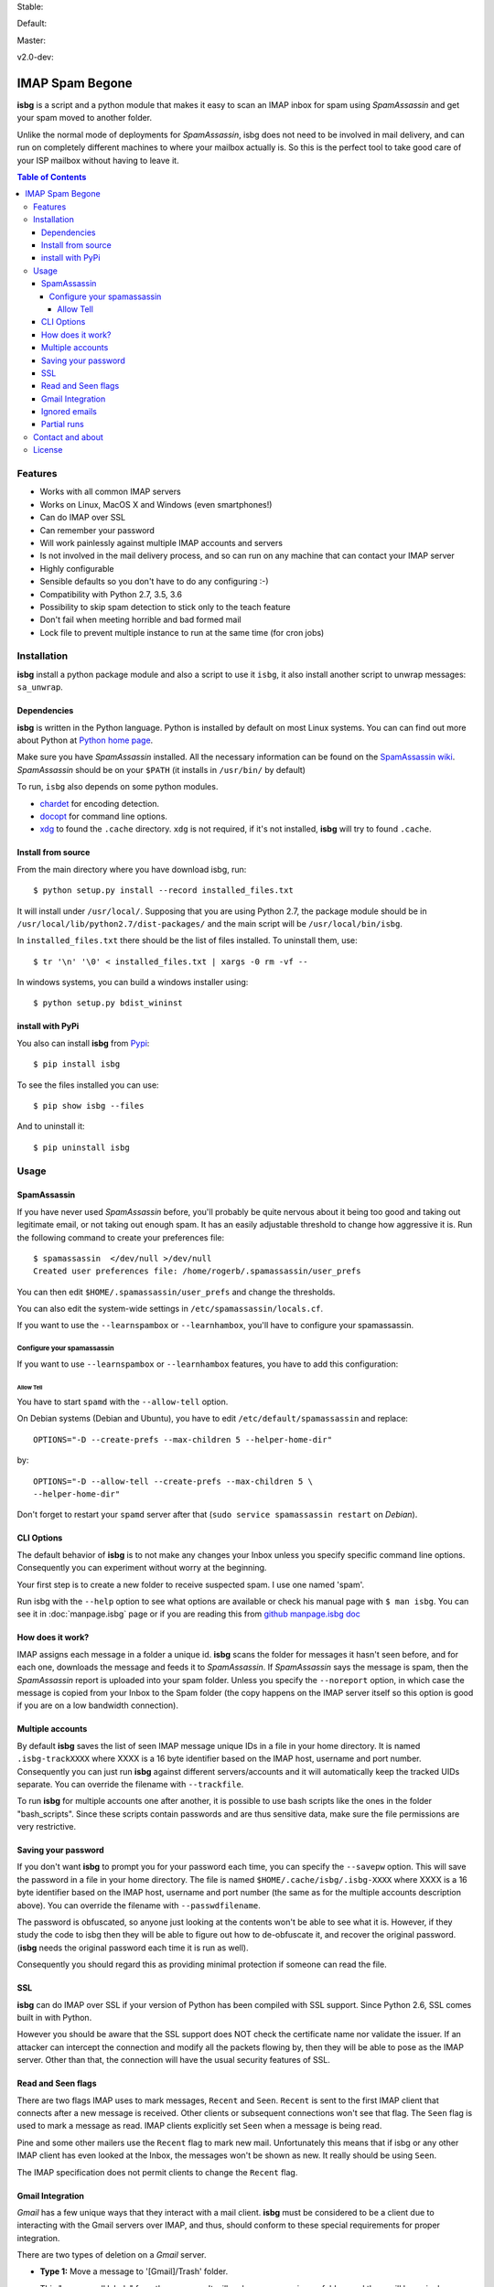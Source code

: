 .. isbg documentation master file, initially created by
   pandoc --from=markdown_github --to=rst --output=README.rst README.md


Stable: |travis stable| |rtd stable|

.. |travis stable| image:: https://travis-ci.org/carlesmu/isbg.svg?branch=stable
   :target: https://travis-ci.org/carlesmu/isbg
.. |rtd stable| image:: https://readthedocs.org/projects/isbg/badge/?version=stable
   :target: http://isbg.readthedocs.io/en/stable/?badge=stable

Default: |ccli mant default| |ccli cov default| |codecov default|

.. |ccli mant default| image:: https://api.codeclimate.com/v1/badges/c487d0d5ee45186aded1/maintainability
   :target: https://codeclimate.com/github/carlesmu/isbg/maintainability
.. |ccli cov default| image:: https://api.codeclimate.com/v1/badges/c487d0d5ee45186aded1/test_coverage
   :target: https://codeclimate.com/github/carlesmu/isbg/test_coverage
.. |codecov default| image:: https://codecov.io/gh/carlesmu/isbg/branch/v2.0-dev/graph/badge.svg
   :target: https://codecov.io/gh/carlesmu/isbg

Master: |travis master| |rtd master| |codacy master| |codacy cov master|

.. |travis master| image:: https://travis-ci.org/carlesmu/isbg.svg?branch=master
   :target: https://travis-ci.org/carlesmu/isbg
.. |rtd master| image:: https://readthedocs.org/projects/isbg/badge/?version=latest
   :target: http://isbg.readthedocs.io/en/latest/?badge=latest
.. |codacy master| image:: https://api.codacy.com/project/badge/Grade/e639e80142824c34bed0b13440136a01?branch=master
   :target: https://www.codacy.com/app/carlesmu/isbg?utm_source=github.com&utm_medium=referral&utm_content=carlesmu/isbg&utm_campaign=Badge_Grade
.. |codacy cov master| image:: https://api.codacy.com/project/badge/Coverage/e639e80142824c34bed0b13440136a01?branch=master
   :target: https://www.codacy.com/app/carlesmu/isbg?utm_source=github.com&utm_medium=referral&utm_content=carlesmu/isbg&utm_campaign=Badge_Coverage

v2.0-dev: |travis v2.0-dev| |rtd v2.0-dev| |codacy v2.0-dev|
|codacy cov v2.0-dev|

.. |travis v2.0-dev| image:: https://travis-ci.org/carlesmu/isbg.svg?branch=v2.0-dev
   :target: https://travis-ci.org/carlesmu/isbg
.. |rtd v2.0-dev| image:: https://readthedocs.org/projects/isbg/badge/?version=v2.0-dev
   :target: http://isbg.readthedocs.io/en/v2.0-dev/?badge=v2.0-dev
.. |codacy v2.0-dev| image:: https://api.codacy.com/project/badge/Grade/e639e80142824c34bed0b13440136a01?branch=v2.0-dev
   :target: https://www.codacy.com/app/carlesmu/isbg?utm_source=github.com&amp;utm_medium=referral&amp;utm_content=carlesmu/isbg&amp;utm_campaign=Badge_Grade
.. |codacy cov v2.0-dev| image:: https://api.codacy.com/project/badge/Coverage/e639e80142824c34bed0b13440136a01?branch=v2.0-dev
   :target: https://www.codacy.com/app/carlesmu/isbg?utm_source=github.com&utm_medium=referral&utm_content=carlesmu/isbg&utm_campaign=Badge_Coverage


IMAP Spam Begone
================

**isbg** is a script and a python module that makes it easy to scan an
IMAP inbox for spam using *SpamAssassin* and get your spam moved to another
folder.

Unlike the normal mode of deployments for *SpamAssassin*, isbg does not need to
be involved in mail delivery, and can run on completely different machines to
where your mailbox actually is. So this is the perfect tool to take good care
of your ISP mailbox without having to leave it.

.. contents:: Table of Contents

Features
--------

-  Works with all common IMAP servers
-  Works on Linux, MacOS X and Windows (even smartphones!)
-  Can do IMAP over SSL
-  Can remember your password
-  Will work painlessly against multiple IMAP accounts and servers
-  Is not involved in the mail delivery process, and so can run on any
   machine
   that can contact your IMAP server
-  Highly configurable
-  Sensible defaults so you don't have to do any configuring :-)
-  Compatibility with Python 2.7, 3.5, 3.6
-  Possibility to skip spam detection to stick only to the teach feature
-  Don't fail when meeting horrible and bad formed mail
-  Lock file to prevent multiple instance to run at the same time (for
   cron jobs)


Installation
------------

**isbg** install a python package module and also a script to use it ``isbg``,
it also install another script to unwrap messages: ``sa_unwrap``.

Dependencies
~~~~~~~~~~~~

**isbg** is written in the Python language. Python is installed by default on
most Linux systems. You can can find out more about Python at 
`Python home page`_.

Make sure you have *SpamAssassin* installed. All the necessary information
can be found on the `SpamAssassin wiki`_. *SpamAssassin* should be on your
``$PATH`` (it installs in ``/usr/bin/`` by default)

To run, ``isbg`` also depends on some python modules.

- `chardet`_  for encoding detection.

- `docopt`_ for command line options.

- `xdg`_ to found the ``.cache`` directory. ``xdg`` is not required, if it's
  not installed, **isbg** will try to found ``.cache``.

.. _Python home page: https://www.python.org/
.. _SpamAssassin wiki: https://wiki.apache.org/spamassassin/FrontPage
.. _chardet: https://pypi.python.org/pypi/chardet
.. _docopt: https://pypi.python.org/pypi/docopt
.. _xdg: https://pypi.python.org/pypi/docopt


Install from source
~~~~~~~~~~~~~~~~~~~

From the main directory where you have download isbg, run::

    $ python setup.py install --record installed_files.txt

It will install under ``/usr/local/``. Supposing that you are using Python 2.7,
the package module should be in ``/usr/local/lib/python2.7/dist-packages/`` and
the main script will be ``/usr/local/bin/isbg``.

In ``installed_files.txt`` there should be the list of files installed. To
uninstall them, use::

    $ tr '\n' '\0' < installed_files.txt | xargs -0 rm -vf --

In windows systems, you can build a windows installer using::

    $ python setup.py bdist_wininst


install with PyPi
~~~~~~~~~~~~~~~~~

You also can install **isbg** from `Pypi`_::

    $ pip install isbg

To see the files installed you can use::

    $ pip show isbg --files

And to uninstall it::

    $ pip uninstall isbg

.. _Pypi: https://pypi.python.org/pypi/isbg


Usage
-----

SpamAssassin
~~~~~~~~~~~~

If you have never used *SpamAssassin* before, you'll probably be quite
nervous about it being too good and taking out legitimate email, or not
taking out enough spam. It has an easily adjustable threshold to change
how aggressive it is. Run the following command to create your
preferences file::

    $ spamassassin  </dev/null >/dev/null
    Created user preferences file: /home/rogerb/.spamassassin/user_prefs

You can then edit ``$HOME/.spamassassin/user_prefs`` and change the
thresholds.

You can also edit the system-wide settings in
``/etc/spamassassin/locals.cf``.

If you want to use the ``--learnspambox`` or ``--learnhambox``, you'll have
to configure your spamassassin.


Configure your spamassassin
^^^^^^^^^^^^^^^^^^^^^^^^^^^

If you want to use ``--learnspambox`` or ``--learnhambox`` features,
you have to add this configuration:


Allow Tell
''''''''''

You have to start ``spamd`` with the ``--allow-tell`` option.

On Debian systems (Debian and Ubuntu), you have to edit
``/etc/default/spamassassin`` and replace::

    OPTIONS="-D --create-prefs --max-children 5 --helper-home-dir"

by::

    OPTIONS="-D --allow-tell --create-prefs --max-children 5 \
    --helper-home-dir"

Don't forget to restart your ``spamd`` server after that (``sudo service 
spamassassin restart`` on *Debian*).


CLI Options
~~~~~~~~~~~

The default behavior of **isbg** is to not make any changes your Inbox
unless you specify specific command line options. Consequently you can
experiment without worry at the beginning.

Your first step is to create a new folder to receive suspected spam.
I use one named 'spam'.

Run isbg with the ``--help`` option to see what options are available or check
his manual page with ``$ man isbg``.  You can see it in :doc:`manpage.isbg`
page or if you are reading this from `github manpage.isbg doc`__

.. __: docs/manpage.isbg.rst


How does it work?
~~~~~~~~~~~~~~~~~

IMAP assigns each message in a folder a unique id. **isbg** scans the
folder for messages it hasn't seen before, and for each one, downloads
the message and feeds it to *SpamAssassin*. If *SpamAssassin* says the
message is spam, then the *SpamAssassin* report is uploaded into your spam
folder. Unless you specify the ``--noreport`` option, in which case the
message is copied from your Inbox to the Spam folder (the copy happens on
the IMAP server itself so this option is good if you are on a low
bandwidth connection).


Multiple accounts
~~~~~~~~~~~~~~~~~

By default **isbg** saves the list of seen IMAP message unique IDs in a
file in your home directory. It is named ``.isbg-trackXXXX`` where XXXX is a
16 byte identifier based on the IMAP host, username and port number.
Consequently you can just run **isbg** against different servers/accounts
and it will automatically keep the tracked UIDs separate. You can
override the filename with ``--trackfile``.

To run **isbg** for multiple accounts one after another, it is possible to use
bash scripts like the ones in the folder "bash\_scripts". Since these scripts
contain passwords and are thus sensitive data, make sure the file permissions
are very restrictive.


Saving your password
~~~~~~~~~~~~~~~~~~~~

If you don't want **isbg** to prompt you for your password each time,
you can specify the ``--savepw`` option. This will save the password in a
file in your home directory. The file is named ``$HOME/.cache/isbg/.isbg-XXXX``
where XXXX is a 16 byte identifier based on the IMAP host, username and port
number (the same as for the multiple accounts description above). You can
override the filename with ``--passwdfilename``.

The password is obfuscated, so anyone just looking at the contents
won't be able to see what it is. However, if they study the code to isbg
then they will be able to figure out how to de-obfuscate it, and
recover the original password. (**isbg** needs the original password each
time it is run as well).

Consequently you should regard this as providing minimal protection if
someone can read the file.


SSL
~~~

**isbg** can do IMAP over SSL if your version of Python has been
compiled with SSL support. Since Python 2.6, SSL comes built in with Python.

However you should be aware that the SSL support does NOT check the
certificate name nor validate the issuer. If an attacker can intercept
the connection and modify all the packets flowing by, then they will be
able to pose as the IMAP server. Other than that, the connection will
have the usual security features of SSL.


Read and Seen flags
~~~~~~~~~~~~~~~~~~~

There are two flags IMAP uses to mark messages, ``Recent`` and ``Seen``.
``Recent`` is sent to the first IMAP client that connects after a new
message is received. Other clients or subsequent connections won't see
that flag. The ``Seen`` flag is used to mark a message as read. IMAP clients
explicitly set ``Seen`` when a message is being read.

Pine and some other mailers use the ``Recent`` flag to mark new mail.
Unfortunately this means that if isbg or any other IMAP client has even
looked at the Inbox, the messages won't be shown as new. It really
should be using ``Seen``.

The IMAP specification does not permit clients to change the ``Recent``
flag.

Gmail Integration
~~~~~~~~~~~~~~~~~

*Gmail* has a few unique ways that they interact with a mail client. **isbg**
must be considered to be a client due to interacting with the Gmail servers
over IMAP, and thus, should conform to these special requirements for proper
integration.

There are two types of deletion on a *Gmail* server.

- **Type 1:** Move a message to '[Gmail]/Trash' folder.

  This "removes all labels" from the message. It will no longer appear in any
  folders and there will be a single copy located in the trash folder.
  Gmail will "empty the trash" after the received email message is 30 days old.

  You can also do a "Normal IMAP delete" on the message in the trash
  folder to cause it to be removed permanently without waiting 30 days.

- **Type 2:** Normal IMAP delete flag applied to a message.

  This will "remove a single label" from a message. It will no longer appear
  in the folder it was removed from but will remain in other folders and also
  in the "All Mail" folder.

  Enable Gmail integration mode by passing ``--gmail`` in conjunction with
  ``--delete`` on the command line when invoking isbg. These are the features
  which are tweaked:

  - The ``--delete`` command line switch will be modified so that it
    will result in a Type 1 delete.

  - The ``--deletehigherthan`` command line switch will be modified so
    that it will results in a Type 1 delete.

  - If ``--learnspambox`` is used along with the ``--learnthendestroy``
    option, then a Type 1 delete occurs leaving only a copy of the spam in the
    Trash.

  - If ``--learnhambox`` is used along with the ``--learnthendestroy``
    option, then a Type 2 delete occurs, only removing the single label.

Reference information was taken from `gmail IMAP usage`_.
 
.. _gmail IMAP usage: https://support.google.com/mail/answer/78755?hl=en


Ignored emails
~~~~~~~~~~~~~~

By default, **isbg** ignores emails that are bigger than 120,000 bytes since
spam are not often that big. If you ever get emails with score of 0 on 5
(0.0/5.0), it is likely that *SpamAssassin* is skipping it due to size.

Defaut maximum size can be changed with the use of the ``--maxsize``
option.


Partial runs
~~~~~~~~~~~~

By default, **isbg** scans 50 emails for operation: spam learn, ham learn and
spam detection. If you want to change the default, you can use the
``--partialrun`` option specifying the number. **isbg** tries to read first the
new messages and tracks the before seen to not reprocess them.

This is useful when your inbox has a lot of emails, since deletion and mail
tracking are only performed at the end of the run and full scans can take too
long.

If you want that isbg does track all the emails you can disable the
``partialrun`` with ``--partialrun=0``.


Contact and about
-----------------

Please join our `isbg mailing list`_ if you use **isbg** or contribute to
it! The mailing list will be used to announce project news and to discuss
the further developement of **isbg**.

You can also hang out with us on IRC, at ``#isbg`` on Freenode.

This software was written by Roger Binns <rogerb@rogerbinns.com> and is
maintained by Thomas Lecavelier <thomas@lecavelier.name> since november 2009
with the great help of Anders Jenbo since v0.99, and maintained by Carles
Muñoz Gorriz <carlesmu@internautas.org> since march 2018.

.. _isbg mailing list: https://mail.python.org/mm3/mailman3/lists/isbg.python.org/


License
-------

This program is licensed under the `GNU General Public License version
3`_.

This is free software: you are free to change and redistribute it. There is
NO WARRANTY, to the extent permitted by law.

.. _GNU General Public License version 3: https://www.gnu.org/licenses/gpl-3.0.txt
